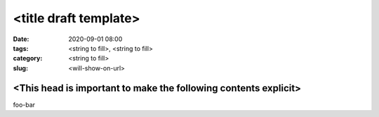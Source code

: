 <title draft template>
######################

:date: 2020-09-01 08:00
:tags: <string to fill>, <string to fill>
:category: <string to fill>
:slug: <will-show-on-url>


<This head is important to make the following contents explicit>
****************************************************************

foo-bar
